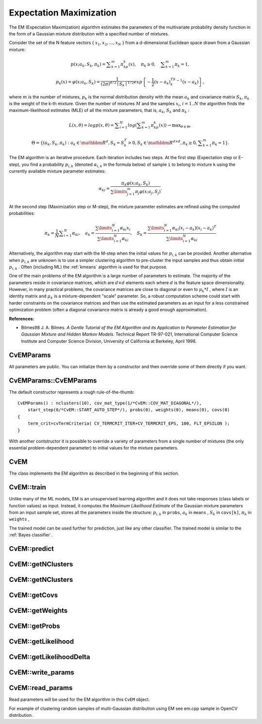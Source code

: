 Expectation Maximization
========================

The EM (Expectation Maximization) algorithm estimates the parameters of the multivariate probability density function in the form of a Gaussian mixture distribution with a specified number of mixtures.

Consider the set of the N feature vectors
{ :math:`x_1, x_2,...,x_{N}` } from a d-dimensional Euclidean space drawn from a Gaussian mixture:

.. math::

    p(x;a_k,S_k, \pi _k) =  \sum _{k=1}^{m} \pi _kp_k(x),  \quad \pi _k  \geq 0,  \quad \sum _{k=1}^{m} \pi _k=1,

.. math::

    p_k(x)= \varphi (x;a_k,S_k)= \frac{1}{(2\pi)^{d/2}\mid{S_k}\mid^{1/2}} exp \left \{ - \frac{1}{2} (x-a_k)^TS_k^{-1}(x-a_k) \right \} ,

where
:math:`m` is the number of mixtures,
:math:`p_k` is the normal distribution
density with the mean
:math:`a_k` and covariance matrix
:math:`S_k`,
:math:`\pi_k` is the weight of the k-th mixture. Given the number of mixtures
:math:`M` and the samples
:math:`x_i`,
:math:`i=1..N` the algorithm finds the
maximum-likelihood estimates (MLE) of all the mixture parameters,
that is,
:math:`a_k`,
:math:`S_k` and
:math:`\pi_k` :

.. math::

    L(x, \theta )=logp(x, \theta )= \sum _{i=1}^{N}log \left ( \sum _{k=1}^{m} \pi _kp_k(x) \right ) \to \max _{ \theta \in \Theta },

.. math::

    \Theta = \left \{ (a_k,S_k, \pi _k): a_k  \in \mathbbm{R} ^d,S_k=S_k^T>0,S_k  \in \mathbbm{R} ^{d  \times d}, \pi _k \geq 0, \sum _{k=1}^{m} \pi _k=1 \right \} .

The EM algorithm is an iterative procedure. Each iteration includes
two steps. At the first step (Expectation step or E-step), you find a
probability
:math:`p_{i,k}` (denoted
:math:`\alpha_{i,k}` in the formula below) of
sample ``i`` to belong to mixture ``k`` using the currently
available mixture parameter estimates:

.. math::

    \alpha _{ki} =  \frac{\pi_k\varphi(x;a_k,S_k)}{\sum\limits_{j=1}^{m}\pi_j\varphi(x;a_j,S_j)} .

At the second step (Maximization step or M-step), the mixture parameter estimates are refined using the computed probabilities:

.. math::

    \pi _k= \frac{1}{N} \sum _{i=1}^{N} \alpha _{ki},  \quad a_k= \frac{\sum\limits_{i=1}^{N}\alpha_{ki}x_i}{\sum\limits_{i=1}^{N}\alpha_{ki}} ,  \quad S_k= \frac{\sum\limits_{i=1}^{N}\alpha_{ki}(x_i-a_k)(x_i-a_k)^T}{\sum\limits_{i=1}^{N}\alpha_{ki}} 

Alternatively, the algorithm may start with the M-step when the initial values for
:math:`p_{i,k}` can be provided. Another alternative when
:math:`p_{i,k}` are unknown is to use a simpler clustering algorithm to pre-cluster the input samples and thus obtain initial
:math:`p_{i,k}` . Often (including ML) the
:ref:`kmeans` algorithm is used for that purpose.

One of the main problems of the EM algorithm is a large number
of parameters to estimate. The majority of the parameters reside in
covariance matrices, which are
:math:`d \times d` elements each
where
:math:`d` is the feature space dimensionality. However, in
many practical problems, the covariance matrices are close to diagonal
or even to
:math:`\mu_k*I` , where
:math:`I` is an identity matrix and
:math:`\mu_k` is a mixture-dependent "scale" parameter. So, a robust computation
scheme could start with harder constraints on the covariance
matrices and then use the estimated parameters as an input for a less
constrained optimization problem (often a diagonal covariance matrix is
already a good enough approximation).

**References:**

*
    Bilmes98 J. A. Bilmes. *A Gentle Tutorial of the EM Algorithm and its Application to Parameter Estimation for Gaussian Mixture and Hidden Markov Models*. Technical Report TR-97-021, International Computer Science Institute and Computer Science Division, University of California at Berkeley, April 1998.

.. index:: CvEMParams

.. _CvEMParams:

CvEMParams
----------
.. c:type:: CvEMParams

    Parameters of the EM algorithm.

All parameters are public. You can initialize them by a constructor and then override some of them directly if you want.


.. index:: CvEMParams::CvEMParams

.. _CvEMParams::CvEMParams:

CvEMParams::CvEMParams
----------------------
.. ocv:function:: CvEMParams::CvEMParams()

.. ocv:function:: CvEMParams::CvEMParams( int nclusters, int cov_mat_type=1/*CvEM::COV_MAT_DIAGONAL*/, int start_step=0/*CvEM::START_AUTO_STEP*/, CvTermCriteria term_crit=cvTermCriteria(CV_TERMCRIT_ITER+CV_TERMCRIT_EPS, 100, FLT_EPSILON), const CvMat* probs=0, const CvMat* weights=0, const CvMat* means=0, const CvMat** covs=0 ) 

    :param nclusters: The number of mixtures in the gaussian mixture model.

    :param cov_mat_type: Constraint on covariance matrices which defines type of matrices. Possible values are:

        * **CvEM::COV_MAT_SPHERICAL** A scaled identity matrix :math:`\mu_k * I`.
        * **CvEM::COV_MAT_DIAGONAL** A diagonal matrix with positive diagonal elements.
        * **CvEM::COV_MAT_GENERIC** A symmetric positively defined matrix.

    :param start_step: The start step of the EM algorithm: 

        * **CvEM::START_E_STEP** Start with Expectation step. You need to provide means :math:`a_k` of mixtures to use this option. Optionally you can pass weights :math:`\pi_k` and covariance matrices :math:`S_k` of mixtures.
        * **CvEM::START_M_STEP** Start with Maximization step. You need to provide initial probabilites :math:`p_{i,k}` to use this option.
        * **CvEM::START_AUTO_STEP** Start with Expectation step. You need not provide any parameters because they will be estimated by the k-means algorithm.

    :param term_crit: The termination criteria of the EM algorithm. The EM algorithm can be terminated by the number of iterations ``term_crit.max_iter`` (number of M-steps) or when relative change of likelihood logarithm is less than ``term_crit.epsilon``.

    :param probs: Initial probabilities :math:`p_{i,k}` of sample :math:`i` to belong to mixture :math:`k`. It is a floating-point matrix of :math:`nsamples \times nclusters` size.

    :param weights: Initial weights of mixtures :math:`\pi_k`. It is a floating-point vector with :math:`nclusters` elements.

    :param means: Initial means of mixtures :math:`a_k`. It is a floating-point matrix of :math:`nclusters \times dims` size.

    :param covs: Initial covariance matrices of mixtures :math:`S_k`. Each of covariance matrices is a valid square floating-point matrix of :math:`dims \times dims` size.

The default constructor represents a rough rule-of-the-thumb:

::

    CvEMParams() : nclusters(10), cov_mat_type(1/*CvEM::COV_MAT_DIAGONAL*/),
        start_step(0/*CvEM::START_AUTO_STEP*/), probs(0), weights(0), means(0), covs(0)
    {
        term_crit=cvTermCriteria( CV_TERMCRIT_ITER+CV_TERMCRIT_EPS, 100, FLT_EPSILON );
    }


With another contstructor it is possible to override a variety of parameters from a single number of mixtures (the only essential problem-dependent parameter) to initial values for the mixture parameters.


.. index:: CvEM

.. _CvEM:

CvEM
----
.. c:type:: CvEM

    The EM model.

The class implements the EM algorithm as described in the beginning of this section.


.. index:: CvEM::train

.. _CvEM::train:

CvEM::train
-----------
.. ocv:function:: void CvEM::train(  const Mat& samples,  const Mat&  sample_idx=Mat(), CvEMParams params=CvEMParams(), Mat* labels=0 )

.. ocv:function:: bool CvEM::train( const CvMat* samples, const CvMat* sampleIdx=0, CvEMParams params=CvEMParams(), CvMat* labels=0 )

    Estimates the Gaussian mixture parameters from a sample set.

    :param samples: Samples from which the Gaussian mixture model will be estimated.

    :param sample_idx: Mask of samples to use. All samples are used by default.

    :param params: Parameters of the EM algorithm.

    :param labels: The optional output "class label" for each sample: :math:`\texttt{labels}_i=\texttt{arg max}_k(p_{i,k}), i=1..N` (indices of the most probable mixture component for each sample).

Unlike many of the ML models, EM is an unsupervised learning algorithm and it does not take responses (class labels or function values) as input. Instead, it computes the
*Maximum Likelihood Estimate* of the Gaussian mixture parameters from an input sample set, stores all the parameters inside the structure:
:math:`p_{i,k}` in ``probs``,
:math:`a_k` in ``means`` ,
:math:`S_k` in ``covs[k]``,
:math:`\pi_k` in ``weights`` ,

The trained model can be used further for prediction, just like any other classifier. The trained model is similar to the
:ref:`Bayes classifier`.


.. index:: CvEM::predict

.. _CvEM::predict:

CvEM::predict
-------------
.. ocv:function:: float CvEM::predict( const Mat& sample, Mat* probs=0 ) const

.. ocv:function:: float CvEM::predict( const CvMat* sample, CvMat* probs ) const

    Returns a mixture component index of a sample.

    :param sample: A sample for classification.

    :param probs: If it is not null then the method will write posterior probabilities of each component given the sample data to this parameter.


.. index:: CvEM::getNClusters

.. _CvEM::getNClusters:

CvEM::getNClusters
------------------
.. ocv:function:: int CvEM::getNClusters() const

.. ocv:function:: int CvEM::get_nclusters() const

    Returns the number of mixture components :math:`M` in the gaussian mixture model.


.. index:: CvEM::getMeans

.. _CvEM::getMeans:

CvEM::getNClusters
------------------
.. ocv:function:: Mat CvEM::getMeans() const

.. ocv:function:: const CvMat* CvEM::get_means() const

    Returns mixture means :math:`a_k`.


.. index:: CvEM::getCovs

.. _CvEM::getCovs:

CvEM::getCovs
-------------
.. ocv:function:: void CvEM::getCovs(std::vector<cv::Mat>& covs) const

.. ocv:function:: const CvMat** CvEM::get_covs() const

    Returns mixture covariance matrices :math:`S_k`.


.. index:: CvEM::getWeights

.. _CvEM::getWeights:

CvEM::getWeights
----------------
.. ocv:function:: Mat CvEM::getWeights() const

.. ocv:function:: const CvMat* CvEM::get_weights() const

    Returns mixture weights :math:`\pi_k`.


.. index:: CvEM::getProbs

.. _CvEM::getProbs:

CvEM::getProbs
--------------
.. ocv:function:: Mat CvEM::getProbs() const

.. ocv:function:: const CvMat* CvEM::get_probs() const

    Returns probabilites :math:`p_{i,k}` of sample :math:`i` to belong to a mixture component :math:`k`.


.. index:: CvEM::getLikelihood

.. _CvEM::getLikelihood:

CvEM::getLikelihood
-------------------
.. ocv:function:: double CvEM::getLikelihood() const

.. ocv:function:: double CvEM::get_log_likelihood() const

    Returns logarithm of likelihood.


.. index:: CvEM::getLikelihoodDelta

.. _CvEM::getLikelihoodDelta:

CvEM::getLikelihoodDelta
------------------------
.. ocv:function:: double CvEM::getLikelihoodDelta() const

.. ocv:function:: double CvEM::get_log_likelihood_delta() const 

    Returns difference between logarithm of likelihood on the last iteration and logarithm of likelihood on the previous iteration.


.. index:: CvEM::write_params

.. _CvEM::write_params:

CvEM::write_params
------------------
.. ocv:function:: void CvEM::write_params( CvFileStorage* fs ) const

    Writes used parameters of the EM algorithm to a file storage.

    :param fs: A file storage where parameters will be written.


.. index:: CvEM::read_params

.. _CvEM::read_params:

CvEM::read_params
-----------------
.. ocv:function:: void CvEM::read_params( CvFileStorage* fs, CvFileNode* node )

    Reads parameters of the EM algorithm.

    :param fs: A file storage with parameters of the EM algorithm.

    :param node: The parent map. If it is NULL, the function searches a node with parameters in all the top-level nodes (streams), starting with the first one.

Read parameters will be used for the EM algorithm in this ``CvEM`` object.


For example of clustering random samples of multi-Gaussian distribution using EM see em.cpp sample in OpenCV distribution.



